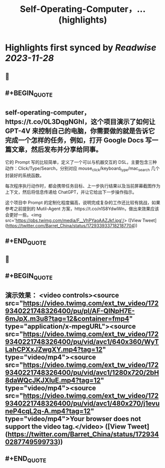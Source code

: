 :PROPERTIES:
:title: Self-Operating-Computer，... (highlights)
:END:

:PROPERTIES:
:author: [[Barret_China on Twitter]]
:full-title: "Self-Operating-Computer，..."
:category: [[tweets]]
:url: https://twitter.com/Barret_China/status/1729339337182187704
:image-url: https://pbs.twimg.com/profile_images/639253390522843136/c96rrAfr.jpg
:END:

* Highlights first synced by [[Readwise]] [[2023-11-28]]
** 📌
** #+BEGIN_QUOTE
** self-operating-computer，https://t.co/0L3DqgNGhI，这个项目演示了如何让 GPT-4V 来控制自己的电脑，你需要做的就是告诉它完成一个怎样的任务，例如，打开 Google Docs 写一篇文章，然后发布并分享给同事。

它的 Prompt 写的比较简单，定义了一个可以与机器交互的 DSL，主要包含三种动作：Click/Type/Search，分别对应 mouse_click/keyboard_type/mac_search 几个封装好的系统函数。

每次程序执行动作时，都会携带任务目标、上一步执行结果以及当前屏幕截图作为上下文，然后将信息传递给 ChatGPT，并让它给出下一步操作指示。

这个项目中 Prompt 的定制化程度偏高，说明完成复杂的工作还比较有挑战，如果参考之前提到的 Mutil-Agent 方案，https://t.co/n1S8YdwlWn，做出来效果应该会更好一些。<img src='https://pbs.twimg.com/media/F__VhPYaoAAZJkf.jpg'/>  ([View Tweet](https://twitter.com/Barret_China/status/1729339337182187704))
** #+END_QUOTE
** 📌
** #+BEGIN_QUOTE
** 演示效果： <video controls><source src="https://video.twimg.com/ext_tw_video/1729340221748326400/pu/pl/AF-QlNpH7E-6mJpX.m3u8?tag=12&container=fmp4" type="application/x-mpegURL"><source src="https://video.twimg.com/ext_tw_video/1729340221748326400/pu/vid/avc1/640x360/WyTLahCPXxJZwgXY.mp4?tag=12" type="video/mp4"><source src="https://video.twimg.com/ext_tw_video/1729340221748326400/pu/vid/avc1/1280x720/2bH8daWQcJKJXluE.mp4?tag=12" type="video/mp4"><source src="https://video.twimg.com/ext_tw_video/1729340221748326400/pu/vid/avc1/480x270/j1evuneP4cqL2q-A.mp4?tag=12" type="video/mp4">Your browser does not support the video tag.</video>  ([View Tweet](https://twitter.com/Barret_China/status/1729340287749599733))
** #+END_QUOTE